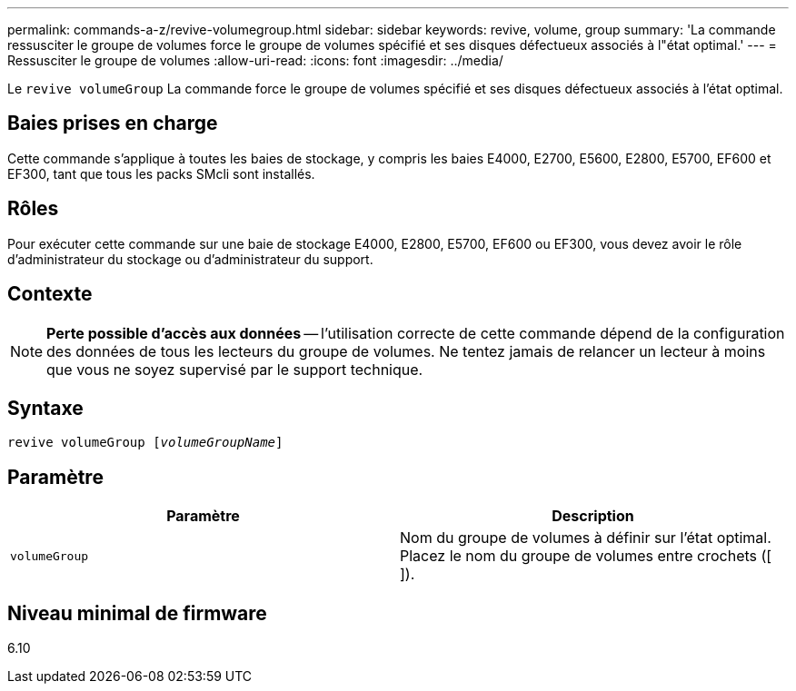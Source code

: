 ---
permalink: commands-a-z/revive-volumegroup.html 
sidebar: sidebar 
keywords: revive, volume, group 
summary: 'La commande ressusciter le groupe de volumes force le groupe de volumes spécifié et ses disques défectueux associés à l"état optimal.' 
---
= Ressusciter le groupe de volumes
:allow-uri-read: 
:icons: font
:imagesdir: ../media/


[role="lead"]
Le `revive volumeGroup` La commande force le groupe de volumes spécifié et ses disques défectueux associés à l'état optimal.



== Baies prises en charge

Cette commande s'applique à toutes les baies de stockage, y compris les baies E4000, E2700, E5600, E2800, E5700, EF600 et EF300, tant que tous les packs SMcli sont installés.



== Rôles

Pour exécuter cette commande sur une baie de stockage E4000, E2800, E5700, EF600 ou EF300, vous devez avoir le rôle d'administrateur du stockage ou d'administrateur du support.



== Contexte

[NOTE]
====
*Perte possible d'accès aux données* -- l'utilisation correcte de cette commande dépend de la configuration des données de tous les lecteurs du groupe de volumes. Ne tentez jamais de relancer un lecteur à moins que vous ne soyez supervisé par le support technique.

====


== Syntaxe

[source, cli, subs="+macros"]
----
revive volumeGroup pass:quotes[[_volumeGroupName_]]
----


== Paramètre

|===
| Paramètre | Description 


 a| 
`volumeGroup`
 a| 
Nom du groupe de volumes à définir sur l'état optimal. Placez le nom du groupe de volumes entre crochets ([ ]).

|===


== Niveau minimal de firmware

6.10
